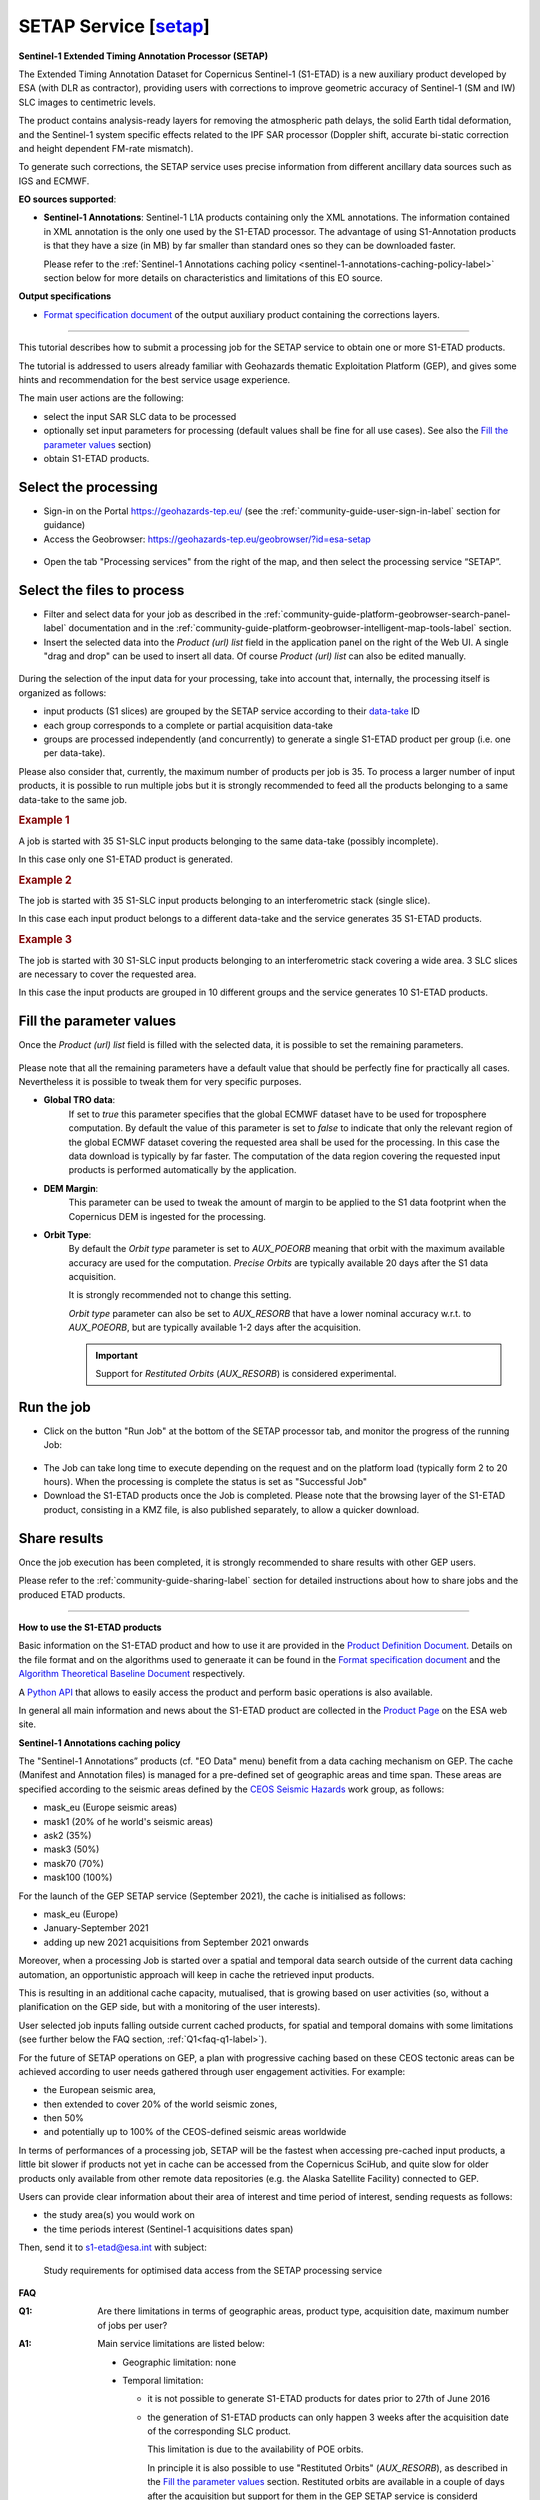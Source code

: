 SETAP Service [`setap <https://discuss.terradue.com/t/extending-the-sentinel-1-timing-annotation-datasets-using-the-esa-s1-etad-service/1021>`_]
~~~~~~~~~~~~~

.. image:: assets/tuto_setap_icon.png

**Sentinel-1 Extended Timing Annotation Processor (SETAP)**

The Extended Timing Annotation Dataset for Copernicus Sentinel-1 (S1-ETAD)
is a new auxiliary product developed by ESA (with DLR as contractor),
providing users with corrections to improve geometric accuracy of
Sentinel-1 (SM and IW) SLC images to centimetric levels.

The product contains analysis-ready layers for removing the atmospheric path
delays, the solid Earth tidal deformation, and the Sentinel-1 system specific
effects related to the IPF SAR processor (Doppler shift, accurate bi-static
correction and height dependent FM-rate mismatch).

To generate such corrections, the SETAP service uses precise information from
different ancillary data sources such as IGS and ECMWF.


.. _data-sources-label:
**EO sources supported**:

.. * **Sentinel-1 SLC**: standard Sentinel-1 L1A products
* **Sentinel-1 Annotations**: Sentinel-1 L1A products containing only the
  XML annotations.
  The information contained in XML annotation is the only one used by
  the S1-ETAD processor.
  The advantage of using S1-Annotation products is that they have a size
  (in MB) by far smaller than standard ones so they can be downloaded faster.

  Please refer to the
  :ref:`Sentinel-1 Annotations caching policy <sentinel-1-annotations-caching-policy-label>`
  section below for more details on characteristics and limitations of this
  EO source.


**Output specifications**

* `Format specification document`_ of the output auxiliary product containing
  the corrections layers.

.. _`Format specification document`: https://sentinels.copernicus.eu/documents/247904/4629150/Sentinel-1-ETAD-Product-Format-Specification.pdf

-----

This tutorial describes how to submit a processing job for the SETAP service
to obtain one or more S1-ETAD products.

The tutorial is addressed to users already familiar with Geohazards thematic
Exploitation Platform (GEP), and gives some hints and recommendation
for the best service usage experience.

The main user actions are the following:

.. * select the desired data source ("Sentinel-1 SLC" or "Sentinel-1 Annotations")
* select the input SAR SLC data to be processed
* optionally set input parameters for processing (default values shall be
  fine for all use cases). See also the `Fill the parameter values`_ section)
* obtain S1-ETAD products.


Select the processing
=====================

* Sign-in on the Portal https://geohazards-tep.eu/ (see the
  :ref:`community-guide-user-sign-in-label` section for guidance)

* Access the Geobrowser: https://geohazards-tep.eu/geobrowser/?id=esa-setap

.. figure:: assets/tuto_setap_0.png
   :figclass: align-center
   :width: 750px
   :align: center

* Open the tab "Processing services" from the right of the map, and then
  select the processing service “SETAP”.

.. figure:: assets/tuto_setap_1.png
   :figclass: align-center
   :width: 750px
   :align: center


Select the files to process
===========================

.. * Select the data source (see also the
     :ref:`community-guide-platform-geobrowser-context-menu-label` section).

   .. figure:: assets/tuto_setap_2.png
      :figclass: align-center
      :width: 750px
      :align: center


* Filter and select data for your job as described in the
  :ref:`community-guide-platform-geobrowser-search-panel-label` documentation
  and in the
  :ref:`community-guide-platform-geobrowser-intelligent-map-tools-label`
  section.

* Insert the selected data into the *Product (url) list* field in the
  application panel on the right of the Web UI.
  A single "drag and drop" can be used to insert all data.
  Of course *Product (url) list* can also be edited manually.

.. figure:: assets/tuto_setap_3.png
   :figclass: align-center
   :width: 750px
   :align: center


During the selection of the input data for your processing, take
into account that, internally, the processing itself is organized as follows:

* input products (S1 slices) are grouped by the SETAP service according to
  their `data-take`_ ID
* each group corresponds to a complete or partial acquisition data-take
* groups are processed independently (and concurrently) to generate a single
  S1-ETAD product per group (i.e. one per data-take).

Please also consider that, currently, the maximum number of products per
job is 35.
To process a larger number of input products, it is possible to run multiple
jobs but it is strongly recommended to feed all the products belonging to a
same data-take to the same job.

.. _`data-take`: https://sentinels.copernicus.eu/web/sentinel/technical-guides/sentinel-1-sar/appendices/glossary


.. rubric:: Example 1

A job is started with 35 S1-SLC input products belonging to the same data-take
(possibly incomplete).

In this case only one S1-ETAD product is generated.


.. rubric:: Example 2

The job is started with 35 S1-SLC input products belonging to an
interferometric stack (single slice).

In this case each input product belongs to a different data-take and the
service generates 35 S1-ETAD products.


.. rubric:: Example 3

The job is started with 30 S1-SLC input products belonging to an
interferometric stack covering a wide area.
3 SLC slices are necessary to cover the requested area.

In this case the input products are grouped in 10 different groups and the
service generates 10 S1-ETAD products.


Fill the parameter values
=========================

Once the *Product (url) list* field is filled with the selected data, it is
possible to set the remaining parameters.

.. figure:: assets/tuto_setap_4.png
   :figclass: align-center
   :width: 350px
   :align: center

Please note that all the remaining parameters have a default value that
should be perfectly fine for practically all cases.
Nevertheless it is possible to tweak them for very specific purposes.

* **Global TRO data**:
    If set to *true* this parameter specifies that the global ECMWF dataset
    have to be used for troposphere computation.
    By default the value of this parameter is set to *false* to indicate
    that only the relevant region of the global ECMWF dataset covering the
    requested area shall be used for the processing.
    In this case the data download is typically by far faster.
    The computation of the data region covering the requested input products
    is performed automatically by the application.
* **DEM Margin**:
    This parameter can be used to tweak the amount of margin to be applied to
    the S1 data footprint when the Copernicus DEM is ingested for the
    processing.
* **Orbit Type**:
    By default the *Orbit type* parameter is set to *AUX_POEORB* meaning that
    orbit with the maximum available accuracy are used for the computation.
    *Precise Orbits* are typically available 20 days after the S1 data
    acquisition.

    It is strongly recommended not to change this setting.

    *Orbit type* parameter can also be set to *AUX_RESORB* that have a
    lower nominal accuracy w.r.t. to *AUX_POEORB*, but are typically available
    1-2 days after the acquisition.

    .. important::

        Support for *Restituted Orbits* (`AUX_RESORB`) is considered
        experimental.


Run the job
===========

* Click on the button "Run Job" at the bottom of the SETAP processor tab,
  and monitor the progress of the running Job:

.. figure:: assets/tuto_setap_5.png
   :figclass: align-center
   :width: 750px
   :align: center

* The Job can take long time to execute depending on the request and on the
  platform load (typically form 2 to 20 hours).
  When the processing is complete the status is set as "Successful Job"

* Download the S1-ETAD products once the Job is completed.
  Please note that the browsing layer of the S1-ETAD product, consisting in
  a KMZ file, is also published separately, to allow a quicker download.

.. figure:: assets/tuto_setap_6.png
   :figclass: align-center
   :width: 750px
   :align: center


Share results
=============

Once the job execution has been completed, it is strongly recommended to
share results with other GEP users.

Please refer to the :ref:`community-guide-sharing-label` section for
detailed instructions about how to share jobs and the produced ETAD products.

.. figure:: assets/tuto_setap_7.png
   :figclass: align-center
   :width: 350px
   :align: center


-----

.. _how-to-use-label:
**How to use the S1-ETAD products**

Basic information on the S1-ETAD product and how to use it are provided in
the `Product Definition Document`_.
Details on the file format and on the algorithms used to generaate it can
be found in the `Format specification document`_ and the
`Algorithm Theoretical Baseline Document`_ respectively.

A `Python API`_ that allows to easily access the product and perform basic
operations is also available.

In general all main information and news about the S1-ETAD product are
collected in the `Product Page`_ on the ESA web site.

.. _`Product Definition Document`: https://sentinels.copernicus.eu/documents/247904/4629150/Sentinel-1-Product-Definition-Document.pdf
.. _`Algorithm Theoretical Baseline Document`: https://sentinels.copernicus.eu/documents/247904/4629150/Sentinel-1-ETAD-Algorithm-Technical-Baseline-Document.pdf
.. _`Python API`: https://gitlab.com/s1-etad/s1-etad
.. _`Product Page`: https://sentinels.copernicus.eu/web/sentinel/missions/sentinel-1/data-products/etad-dataset

.. _`sentinel-1-annotations-caching-policy-label`:
**Sentinel-1 Annotations caching policy**

The "Sentinel-1 Annotations” products (cf. "EO Data" menu) benefit from a
data caching mechanism on GEP.
The cache (Manifest and Annotation files) is managed for a pre-defined set
of geographic areas and time span.
These areas are specified according to the seismic areas defined by the
`CEOS Seismic Hazards`_ work group, as follows:

* mask_eu (Europe seismic areas)
* mask1 (20% of he world's seismic areas)
* ask2 (35%)
* mask3 (50%)
* mask70 (70%)
* mask100 (100%)

For the launch of the GEP SETAP service (September 2021), the cache is
initialised as follows:

* mask_eu (Europe)
* January-September 2021
* adding up new 2021 acquisitions from September 2021 onwards

Moreover, when a processing Job is started over a spatial and temporal
data search outside of the current data caching automation, an opportunistic
approach will keep in cache the retrieved input products.

This is resulting in an additional cache capacity, mutualised, that is
growing based on user activities (so, without a planification on the GEP
side, but with a monitoring of the user interests).

User selected job inputs falling outside current cached products,
for spatial and temporal domains with some limitations (see further
below the FAQ section, :ref:`Q1<faq-q1-label>`).

For the future of SETAP operations on GEP, a plan with progressive caching
based on these CEOS tectonic areas can be achieved according to user needs
gathered through user engagement activities. For example:

* the European seismic area,
* then extended to cover 20% of the world seismic zones,
* then 50%
* and potentially up to 100% of the CEOS-defined seismic areas worldwide

In terms of performances of a processing job, SETAP will be the fastest when
accessing pre-cached input products, a little bit slower if products not yet
in cache can be accessed from the Copernicus SciHub, and quite slow for older
products only available from other remote data repositories
(e.g. the Alaska Satellite Facility) connected to GEP.

Users can provide clear information about their area of interest and time
period of interest, sending requests as follows:

* the study area(s) you would work on
* the time periods interest (Sentinel-1 acquisitions dates span)

Then, send it to s1-etad@esa.int with subject:

  Study requirements for optimised data access from the SETAP processing service

.. _`CEOS Seismic Hazards`: https://ceos.org/ourwork/workinggroups/disasters/earthquakes


**FAQ**

.. _`faq-q1-label`:
:Q1:
    Are there limitations in terms of geographic areas, product type,
    acquisition date, maximum number of jobs per user?
:A1:
    Main service limitations are listed below:

    * Geographic limitation: none
    * Temporal limitation:

      - it is not possible to generate S1-ETAD products for dates prior to
        27th of June 2016
      - the generation of S1-ETAD products can only happen 3 weeks after
        the acquisition date of the corresponding SLC product.
        
        This limitation is due to the availability of POE orbits.
        
        In principle it is also possible to use "Restituted Orbits"
        (`AUX_RESORB`), as described in the `Fill the parameter values`_
        section.
        Restituted orbits are available in a couple of days after the
        acquisition but support for them in the GEP SETAP service is
        considerd "experimental".

    * Product type: the S1-ETAD Service only supports S1-SLC products
      acquired in Stripmap (SM) or Interferometric Wide swath (IW) mode;
      EW is not officially supported at the moment, if you need it please
      contact s1-etad@esa.int
:Q2:
    Do you need KML files for the study regions we are using or is the
    service global?
:A2:
    The service is global. The area of interest for data selection can be
    specified by the user by means of the Web UI (see
    :doc:`Discover data<../community-guide/data>`).
    If the user already has a KML file for its Area Of Interest (AOI),
    it can be uploaded in the Web UI to select the AOI (see the
    "Spatial Filters" section in :doc:`../community-guide/platform/geobrowser`).
:Q3:
    Which periods are you planning to provide ETAD, or will it be done for
    new S1 acquisitions in NRT?
:A3:
    NRT product generation is not supported, also, there is no systematic
    processing on GEP.
    The product generation have to be triggered by the user for any date
    compatible with the the limitations described in **A1**.
:Q4:
    How to apply ETAD corrections to an S1 SLC product?
:A4:
    Basic information about how to apply ETAD corrections are provided in
    the `Product Definition Document`_ (see also the
    :ref:`How to use the S1-ETAD products<how-to-use-label>` section).
